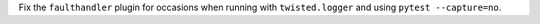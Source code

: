 Fix the ``faulthandler`` plugin for occasions when running with ``twisted.logger`` and using ``pytest --capture=no``.
